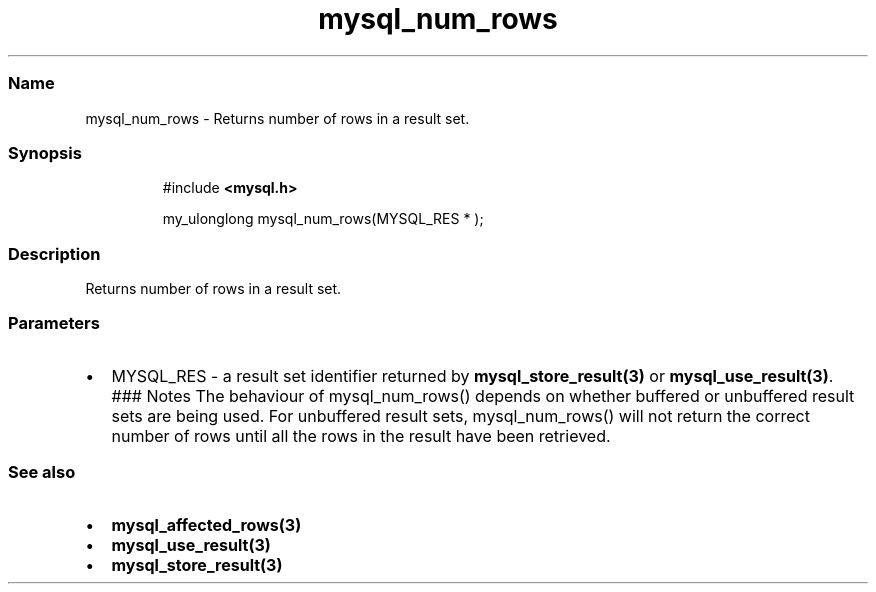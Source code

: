 .\" Automatically generated by Pandoc 3.5
.\"
.TH "mysql_num_rows" "3" "" "Version 3.3" "MariaDB Connector/C"
.SS Name
mysql_num_rows \- Returns number of rows in a result set.
.SS Synopsis
.IP
.EX
#include \f[B]<mysql.h>\f[R]

my_ulonglong mysql_num_rows(MYSQL_RES * );
.EE
.SS Description
Returns number of rows in a result set.
.SS Parameters
.IP \[bu] 2
\f[CR]MYSQL_RES\f[R] \- a result set identifier returned by
\f[B]mysql_store_result(3)\f[R] or \f[B]mysql_use_result(3)\f[R].
### Notes The behaviour of \f[CR]mysql_num_rows()\f[R] depends on
whether buffered or unbuffered result sets are being used.
For unbuffered result sets, \f[CR]mysql_num_rows()\f[R] will not return
the correct number of rows until all the rows in the result have been
retrieved.
.SS See also
.IP \[bu] 2
\f[B]mysql_affected_rows(3)\f[R]
.IP \[bu] 2
\f[B]mysql_use_result(3)\f[R]
.IP \[bu] 2
\f[B]mysql_store_result(3)\f[R]
